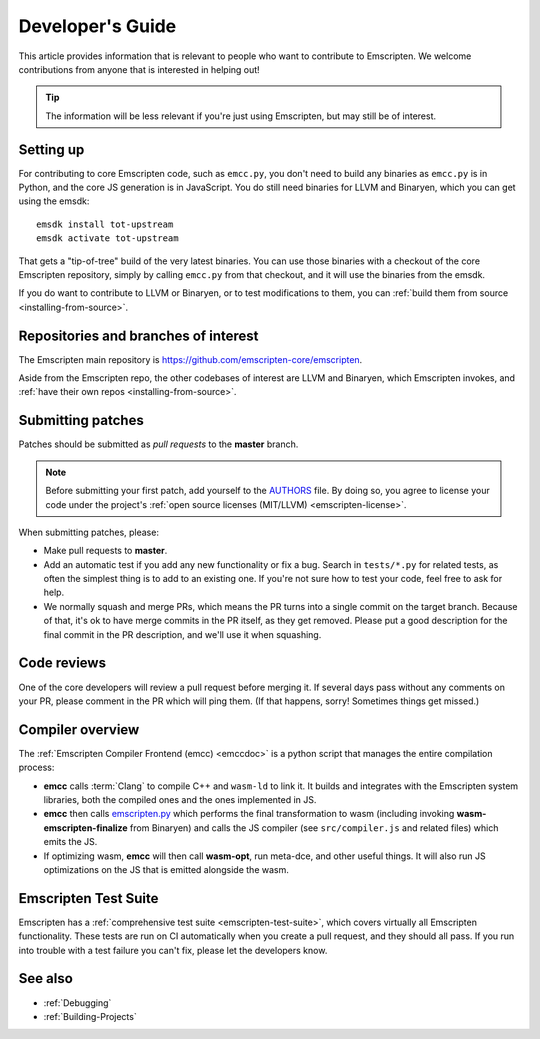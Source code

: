 .. _Developer's-Guide:

=================
Developer's Guide
=================

This article provides information that is relevant to people who want to
contribute to Emscripten. We welcome contributions from anyone that is
interested in helping out!

.. tip:: The information will be less relevant if you're just using Emscripten, but may still be of interest.

.. _developers-guide-setting-up:

Setting up
==========

For contributing to core Emscripten code, such as ``emcc.py``, you don't need to
build any binaries as ``emcc.py`` is in Python, and the core JS generation is
in JavaScript. You do still need binaries for LLVM and Binaryen, which you can
get using the emsdk:

::

    emsdk install tot-upstream
    emsdk activate tot-upstream

That gets a "tip-of-tree" build of the very latest binaries. You can use those
binaries with a checkout of the core Emscripten repository, simply by calling
``emcc.py`` from that checkout, and it will use the binaries from the emsdk.

If you do want to contribute to LLVM or Binaryen, or to test modifications
to them, you can 
:ref:`build them from source <installing-from-source>`.

Repositories and branches of interest
=====================================

The Emscripten main repository is https://github.com/emscripten-core/emscripten.

Aside from the Emscripten repo, the other codebases of interest are LLVM
and Binaryen, which Emscripten invokes, and
:ref:`have their own repos <installing-from-source>`.

.. _developers-guide-submitting-patches:

Submitting patches
==================

Patches should be submitted as *pull requests* to the **master** branch.

.. note:: Before submitting your first patch, add yourself to the `AUTHORS <https://github.com/emscripten-core/emscripten/blob/master/AUTHORS>`_ file. By doing so, you agree to license your code under the project's :ref:`open source licenses (MIT/LLVM) <emscripten-license>`.

When submitting patches, please:

- Make pull requests to **master**.
- Add an automatic test if you add any new functionality or fix a bug. Search
  in ``tests/*.py`` for related tests, as often the simplest thing is to add to
  an existing one. If you're not sure how to test your code, feel free to ask
  for help.
- We normally squash and merge PRs, which means the PR turns into a single
  commit on the target branch. Because of that, it's ok to have merge commits
  in the PR itself, as they get removed. Please put a good description for
  the final commit in the PR description, and we'll use it when squashing.

Code reviews
============

One of the core developers will review a pull request before merging it. If
several days pass without any comments on your PR, please comment in the PR
which will ping them. (If that happens, sorry! Sometimes things get missed.)

Compiler overview
=================

The :ref:`Emscripten Compiler Frontend (emcc) <emccdoc>` is a python script that manages the entire compilation process:

- **emcc** calls :term:`Clang` to compile C++ and ``wasm-ld`` to link it. It
  builds and integrates with the Emscripten system libraries, both the
  compiled ones and the ones implemented in JS.
- **emcc** then calls `emscripten.py <https://github.com/emscripten-core/emscripten/blob/master/emscripten.py>`_
  which performs the final transformation to wasm (including invoking
  **wasm-emscripten-finalize** from Binaryen) and calls the JS compiler
  (see ``src/compiler.js`` and related files) which emits the JS.
- If optimizing wasm, **emcc** will then call **wasm-opt**, run meta-dce, and
  other useful things. It will also run JS optimizations on the JS that is
  emitted alongside the wasm.

Emscripten Test Suite
=====================

Emscripten has a :ref:`comprehensive test suite <emscripten-test-suite>`, which
covers virtually all Emscripten functionality. These tests are run on CI
automatically when you create a pull request, and they should all pass. If you
run into trouble with a test failure you can't fix, please let the developers
know.

See also
========

- :ref:`Debugging`
- :ref:`Building-Projects`


